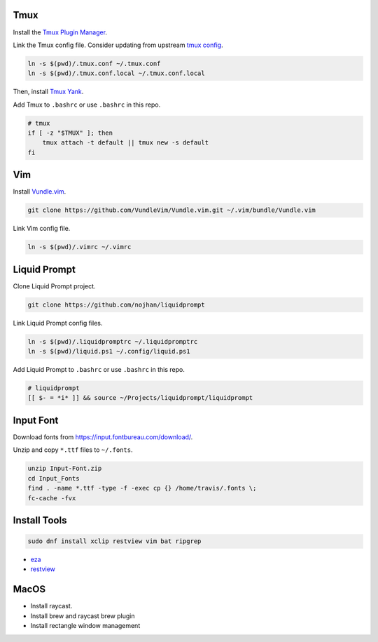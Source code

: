 Tmux
====

Install the `Tmux Plugin Manager <https://github.com/tmux-plugins/tpm>`_.

Link the Tmux config file. Consider updating from upstream
`tmux config <https://github.com/gpakosz>`_.

.. code-block:: shell

  ln -s $(pwd)/.tmux.conf ~/.tmux.conf
  ln -s $(pwd)/.tmux.conf.local ~/.tmux.conf.local

Then, install `Tmux Yank <https://github.com/tmux-plugins/tmux-yank>`_.

Add Tmux to ``.bashrc`` or use ``.bashrc`` in this repo.

.. code-block:: shell

  # tmux
  if [ -z "$TMUX" ]; then
      tmux attach -t default || tmux new -s default
  fi

Vim
===

Install `Vundle.vim <https://github.com/VundleVim/Vundle.vim>`_.

.. code-block:: shell

   git clone https://github.com/VundleVim/Vundle.vim.git ~/.vim/bundle/Vundle.vim

Link Vim config file.

.. code-block:: shell

  ln -s $(pwd)/.vimrc ~/.vimrc

Liquid Prompt
=============

Clone Liquid Prompt project.

.. code-block:: shell

  git clone https://github.com/nojhan/liquidprompt

Link Liquid Prompt config files.

.. code-block:: shell

  ln -s $(pwd)/.liquidpromptrc ~/.liquidpromptrc
  ln -s $(pwd)/liquid.ps1 ~/.config/liquid.ps1

Add Liquid Prompt to ``.bashrc`` or use ``.bashrc`` in this repo.

.. code-block:: shell

  # liquidprompt
  [[ $- = *i* ]] && source ~/Projects/liquidprompt/liquidprompt

Input Font
==========

Download fonts from https://input.fontbureau.com/download/.

Unzip and copy ``*.ttf`` files to ``~/.fonts``.

.. code-block:: shell

  unzip Input-Font.zip
  cd Input_Fonts
  find . -name *.ttf -type -f -exec cp {} /home/travis/.fonts \;
  fc-cache -fvx

Install Tools
=============

.. code-block:: shell

  sudo dnf install xclip restview vim bat ripgrep

- `eza <https://github.com/eza-community/eza/blob/main/INSTALL.md>`_
- `restview <https://pypi.org/project/restview/>`_

MacOS
=====

- Install raycast.
- Install brew and raycast brew plugin
- Install rectangle window management


